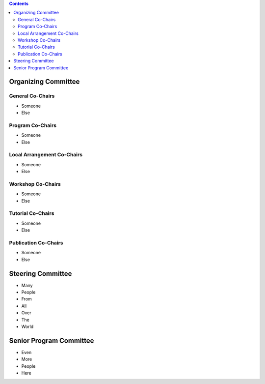 .. title: Committees
.. slug: committees
.. date: 2015-12-10 10:09:26 UTC+13:00
.. tags: 
.. category: 
.. link: 
.. description: 
.. type: text

.. contents::

Organizing Committee
====================

General Co-Chairs
-----------------

* Someone
* Else

Program Co-Chairs
-----------------

* Someone
* Else

Local Arrangement Co-Chairs
---------------------------

* Someone
* Else

Workshop Co-Chairs
------------------

* Someone
* Else

Tutorial Co-Chairs
------------------

* Someone
* Else

Publication Co-Chairs
---------------------

* Someone
* Else

Steering Committee
==================

* Many
* People
* From
* All
* Over
* The
* World

Senior Program Committee
========================

* Even
* More
* People
* Here


